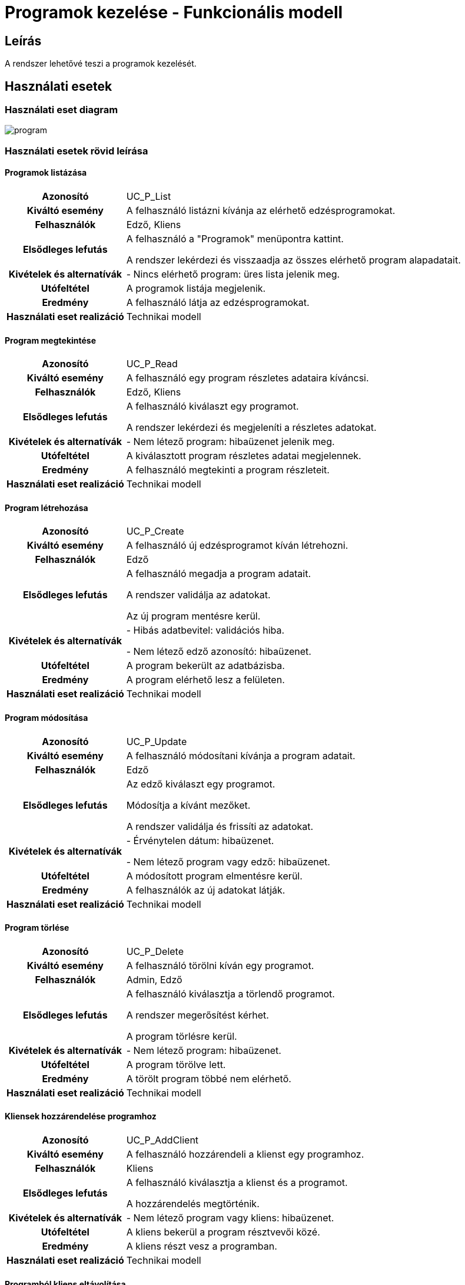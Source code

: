 = Programok kezelése - Funkcionális modell

== Leírás

A rendszer lehetővé teszi a programok kezelését.

== Használati esetek

=== Használati eset diagram

image::diagrams/program.png[]

=== Használati esetek rövid leírása

==== Programok listázása
[cols="1h,3"]
|===
| Azonosító
| UC_P_List

| Kiváltó esemény
| A felhasználó listázni kívánja az elérhető edzésprogramokat.

| Felhasználók
| Edző, Kliens

| Elsődleges lefutás
|

A felhasználó a "Programok" menüpontra kattint.

A rendszer lekérdezi és visszaadja az összes elérhető program alapadatait.

| Kivételek és alternatívák
| - Nincs elérhető program: üres lista jelenik meg.

| Utófeltétel
| A programok listája megjelenik.

| Eredmény
| A felhasználó látja az edzésprogramokat.

| Használati eset realizáció
| Technikai modell
|===

==== Program megtekintése
[cols="1h,3"]
|===
| Azonosító
| UC_P_Read

| Kiváltó esemény
| A felhasználó egy program részletes adataira kíváncsi.

| Felhasználók
| Edző, Kliens

| Elsődleges lefutás
|

A felhasználó kiválaszt egy programot.

A rendszer lekérdezi és megjeleníti a részletes adatokat.

| Kivételek és alternatívák
| - Nem létező program: hibaüzenet jelenik meg.

| Utófeltétel
| A kiválasztott program részletes adatai megjelennek.

| Eredmény
| A felhasználó megtekinti a program részleteit.

| Használati eset realizáció
| Technikai modell
|===

==== Program létrehozása
[cols="1h,3"]
|===
| Azonosító
| UC_P_Create

| Kiváltó esemény
| A felhasználó új edzésprogramot kíván létrehozni.

| Felhasználók
| Edző

| Elsődleges lefutás
|

A felhasználó megadja a program adatait.

A rendszer validálja az adatokat.

Az új program mentésre kerül.

| Kivételek és alternatívák
| - Hibás adatbevitel: validációs hiba.

  - Nem létező edző azonosító: hibaüzenet.

| Utófeltétel
| A program bekerült az adatbázisba.

| Eredmény
| A program elérhető lesz a felületen.

| Használati eset realizáció
| Technikai modell
|===

==== Program módosítása
[cols="1h,3"]
|===
| Azonosító
| UC_P_Update

| Kiváltó esemény
| A felhasználó módosítani kívánja a program adatait.

| Felhasználók
| Edző

| Elsődleges lefutás
|

Az edző kiválaszt egy programot.

Módosítja a kívánt mezőket.

A rendszer validálja és frissíti az adatokat.

| Kivételek és alternatívák
| - Érvénytelen dátum: hibaüzenet.

  - Nem létező program vagy edző: hibaüzenet.

| Utófeltétel
| A módosított program elmentésre kerül.

| Eredmény
| A felhasználók az új adatokat látják.

| Használati eset realizáció
| Technikai modell
|===

==== Program törlése
[cols="1h,3"]
|===
| Azonosító
| UC_P_Delete

| Kiváltó esemény
| A felhasználó törölni kíván egy programot.

| Felhasználók
| Admin, Edző

| Elsődleges lefutás
|

A felhasználó kiválasztja a törlendő programot.

A rendszer megerősítést kérhet.

A program törlésre kerül.

| Kivételek és alternatívák
| - Nem létező program: hibaüzenet.

| Utófeltétel
| A program törölve lett.

| Eredmény
| A törölt program többé nem elérhető.

| Használati eset realizáció
| Technikai modell
|===

==== Kliensek hozzárendelése programhoz
[cols="1h,3"]
|===
| Azonosító
| UC_P_AddClient

| Kiváltó esemény
| A felhasználó hozzárendeli a klienst egy programhoz.

| Felhasználók
| Kliens

| Elsődleges lefutás
|

A felhasználó kiválasztja a klienst és a programot.

A hozzárendelés megtörténik.

| Kivételek és alternatívák
| - Nem létező program vagy kliens: hibaüzenet.

| Utófeltétel
| A kliens bekerül a program résztvevői közé.

| Eredmény
| A kliens részt vesz a programban.

| Használati eset realizáció
| Technikai modell
|===

==== Programból kliens eltávolítása
[cols="1h,3"]
|===
| Azonosító
| UC_P_RemoveClient

| Kiváltó esemény
| A felhasználó eltávolít egy klienst egy programból.

| Felhasználók
| Admin, Kliens

| Elsődleges lefutás
|

A felhasználó kiválasztja a klienst és a programot.

A kliens eltávolításra kerül a programból.

| Kivételek és alternatívák
| - Nem létező program vagy kliens: hibaüzenet.

| Utófeltétel
| A kliens már nem része a programnak.

| Eredmény
| A kliens törlésre kerül a programból.

| Használati eset realizáció
| Technikai modell
|===

==== Kliens volt-e programon
[cols="1h,3"]
|===
| Azonosító
| UC_P_WasOnProgram

| Kiváltó esemény
| A rendszer ellenőrzi, hogy a kliens részt vett-e egy adott programon.

| Felhasználók
| Admin, Kliens

| Elsődleges lefutás
|

A rendszer lekérdezi a kliens programlistáját.

Megvizsgálja, szerepel-e benne a megadott program.

| Kivételek és alternatívák
| - Nem létező program vagy kliens: hibaüzenet.

| Utófeltétel
| Az eredmény visszaadásra kerül.

| Eredmény
| A rendszer válaszol, hogy a kliens részt vett-e a programon.

| Használati eset realizáció
| Technikai modell
|===

== Jogosultságok

[cols="1,1,1"]
|===
|Használati eset| Jogosultság| Szerepkörök

| Programok listázása| PROGRAM_LIST| Kliens, Edző
| Program megtekintése| PROGRAM_READ| Kliens, Edző
| Program létrehozása| CREATE_PROGRAM| Edző
| Program módosítása| UPDATE_PROGRAM| Edző
| Program törlése| DELETE_PROGRAM| Admin, Edző
| Kliensek hozzárendelése| ADD_CLIENT_TO_PROGRAM| Kliens
| Kliensek eltávolítása| REMOVE_CLIENT_FROM_PROGRAM| Admin, Kliens
| Volt-e a kliens programon| WAS_ON_PROGRAM| Kliens, Admin
|===

== Felületi terv

=== Programok listázása felület

==== Arculat

==== A felületen lévő mezők
[cols="1,1,1,1,1"]
|===
|Mező | Típus | Kötelező? | Szerkeszthető? | Megjelenés

|Edző neve |Szöveg| N | N | Lista elem
|Kezdés |Dátum/idő| I | N | Lista elem
|Befejezés |Dátum/idő| I | N | Lista elem
|Ár |Szám| I | N | Lista elem
|Kapacitás |Szám| I | N | Lista elem
|Típus |Enum| I | N | Lista elem
|Státusz |Enum| I | N | Lista elem
|===

==== A felületről elérhető műveletek
[cols="1,1,1"]
|===
|Esemény | Leírás | Jogosultság

|"Program létrehozása" gomb | Új program rögzítése | CREATE_PROGRAM
|Program sor kiválasztása | Részletek megtekintése | PROGRAM_READ
|===

=== Program szerkesztő felület

==== Arculat

==== Mezők
[cols="1,1,1,1,1"]
|===
|Mező | Típus | Kötelező? | Szerkeszthető? | Validáció

|Edző |Kiválasztó| I | I | Létező edző
|Kezdés |Dátum/idő| I | I | Dátum < Befejezés
|Befejezés |Dátum/idő| I | I | Dátum > Kezdés
|Ár |Szám| I | I | Pozitív szám
|Kapacitás |Szám| I | I | Pozitív egész szám
|Típus |Enum| I | I | ProgramType
|Státusz |Enum| I | I | ProgramStatus
|===

==== Műveletek
[cols="1,1,1"]
|===
|Esemény | Leírás | Jogosultság

|"Mentés" gomb | Módosítások mentése | UPDATE_PROGRAM
|"Törlés" gomb | Program törlése | DELETE_PROGRAM
|===

=== Kliensek kezelése programon belül

==== Arculat

==== Műveletek
[cols="1,1,1"]
|===
|Esemény | Leírás | Jogosultság

|"Kliens hozzárendelése" | Új kliens rendelése a programhoz | ADD_CLIENT_TO_PROGRAM
|"Eltávolítás" gomb | Kliens eltávolítása a programból | REMOVE_CLIENT_FROM_PROGRAM
|"Részt vett?" kérdés | Ellenőrzés, hogy a kliens részt vett-e | WAS_ON_PROGRAM
|===

=== Program megtekintése felület

==== Arculat

==== A felületen lévő mezők
[cols="1,1,1,1"]
|===
|Mező | Típus | Kötelező? | Szerkeszthető?

|Edző |Szöveg| I | N
|Kezdés |Dátum/idő| I | N
|Befejezés |Dátum/idő| I | N
|Ár |Szám| I | N
|Kapacitás |Szám| I | N
|Típus |Enum| I | N
|Státusz |Enum| I | N
|===

==== A felületről elérhető műveletek
[cols="1,1,1"]
|===
|Esemény | Leírás | Jogosultság

|Program kiválasztása a listából | Megnyílik a program részletes nézete | PROGRAM_READ
|===

=== Program létrehozása felület

==== Arculat

==== Mezők
[cols="1,1,1,1,1"]
|===
|Mező | Típus | Kötelező? | Szerkeszthető? | Validáció

|Edző |Kiválasztó| I | I | Létező edző
|Kezdés |Dátum/idő| I | I | Dátum < Befejezés
|Befejezés |Dátum/idő| I | I | Dátum > Kezdés
|Ár |Szám| I | I | Pozitív szám
|Kapacitás |Szám| I | I | Pozitív egész szám
|Típus |Enum| I | I | ProgramType
|Státusz |Enum| I | I | ProgramStatus
|===

==== Műveletek
[cols="1,1,1"]
|===
|Esemény | Leírás | Jogosultság

|"Mentés" gomb | Új program létrehozása | CREATE_PROGRAM
|===



link:../functional-models.adoc[Vissza]